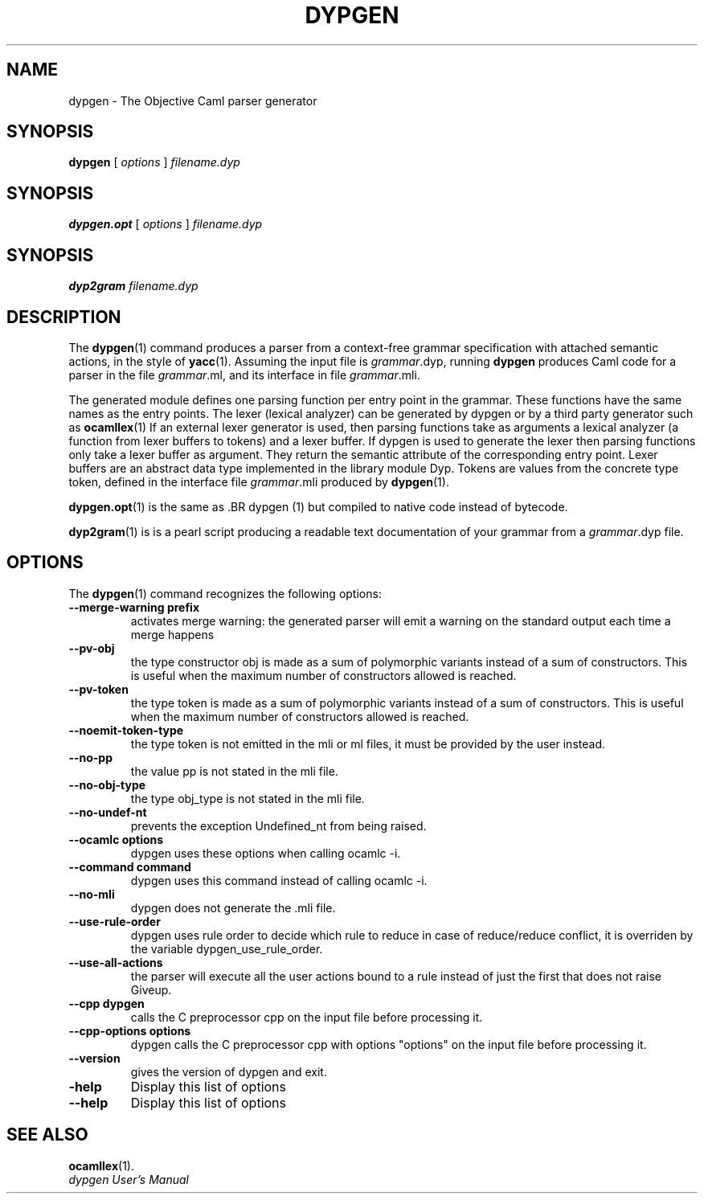 .TH DYPGEN 1

.SH NAME
dypgen \- The Objective Caml parser generator

.SH SYNOPSIS
.B dypgen 
[
.I options
]
.I filename.dyp

.SH SYNOPSIS
.B dypgen.opt
[
.I options
]
.I filename.dyp

.SH SYNOPSIS
.B dyp2gram
.I filename.dyp

.SH DESCRIPTION

The
.BR dypgen (1)
command produces a parser from a context-free grammar
specification with attached semantic actions, in the style of
.BR yacc (1).
Assuming the input file is
.IR grammar \&.dyp,
running
.B dypgen
produces Caml code for a parser in the file
.IR grammar \&.ml,
and its interface in file
.IR grammar \&.mli.

The generated module defines one parsing function per entry point in
the grammar. These functions have the same names as the entry points.
The lexer (lexical analyzer) can be generated by dypgen or by a third
party generator such as
.BR ocamllex (1)
.
If an external lexer generator is used, then parsing functions take
as arguments a lexical analyzer (a function
from lexer buffers to tokens) and a lexer buffer. If dypgen is used
to generate the lexer then parsing functions only take a lexer buffer as argument.
They return the semantic attribute of the corresponding entry point.
Lexer buffers are an abstract data type
implemented in the library module Dyp. Tokens are values from
the concrete type token, defined in the interface file
.IR grammar \&.mli
produced by
.BR dypgen (1).

.BR dypgen.opt (1)
is the same as .BR dypgen (1) but compiled to native code instead of bytecode.

.BR dyp2gram (1)
is is a pearl script producing a readable text documentation of your grammar from a 
.IR grammar \&.dyp
file.

.SH OPTIONS

The
.BR dypgen (1)
command recognizes the following options:
.TP
.B --merge-warning prefix
 activates merge warning: the generated parser will emit a warning on the standard output each time a merge happens
.TP
.B  --pv-obj
the type constructor obj is made as a sum of polymorphic variants instead of a sum of constructors. This is useful when the maximum number of constructors allowed is reached.
.TP
.B  --pv-token
the type token is made as a sum of polymorphic variants instead of a sum of constructors. This is useful when the maximum number of constructors allowed is reached.
.TP
.B  --noemit-token-type
the type token is not emitted in the mli or ml files, it must be provided by the user instead.
.TP
.B  --no-pp
the value pp is not stated in the mli file.
.TP
.B  --no-obj-type
the type obj_type is not stated in the mli file.
.TP
.B  --no-undef-nt
prevents the exception Undefined_nt from being raised.
.TP
.B  --ocamlc "options"
dypgen uses these options when calling ocamlc -i.
.TP
.B  --command "command"
dypgen uses this command instead of calling ocamlc -i.
.TP
.B  --no-mli
dypgen does not generate the .mli file.
.TP
.B  --use-rule-order
dypgen uses rule order to decide which rule to reduce in case of reduce/reduce conflict, it is overriden by the variable dypgen_use_rule_order.
.TP
.B  --use-all-actions
the parser will execute all the user actions bound to a rule instead of just the first that does not raise Giveup.
.TP
.B  --cpp dypgen
calls the C preprocessor cpp on the input file before processing it.
.TP
.B  --cpp-options "options"
dypgen calls the C preprocessor cpp with options "options" on the input file before processing it.
.TP
.B  --version
gives the version of dypgen and exit.
.TP
.B  -help 
Display this list of options
.TP
.B  --help
Display this list of options


.SH SEE ALSO
.BR ocamllex (1).
.br
.IR "dypgen User's Manual"
